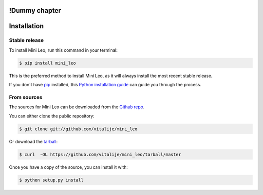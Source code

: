 !Dummy chapter
==============

.. highlight:: shell

Installation
============


Stable release
--------------

To install Mini Leo, run this command in your terminal:

.. code-block:: console

    $ pip install mini_leo

This is the preferred method to install Mini Leo, as it will always install the most recent stable release.

If you don't have `pip`_ installed, this `Python installation guide`_ can guide
you through the process.

.. _pip: https://pip.pypa.io
.. _Python installation guide: http://docs.python-guide.org/en/latest/starting/installation/

From sources
------------

The sources for Mini Leo can be downloaded from the `Github repo`_.

You can either clone the public repository:

.. code-block:: console

    $ git clone git://github.com/vitalije/mini_leo

Or download the `tarball`_:

.. code-block:: console

    $ curl  -OL https://github.com/vitalije/mini_leo/tarball/master

Once you have a copy of the source, you can install it with:

.. code-block:: console

    $ python setup.py install


.. _Github repo: https://github.com/vitalije/mini_leo
.. _tarball: https://github.com/vitalije/mini_leo/tarball/master

